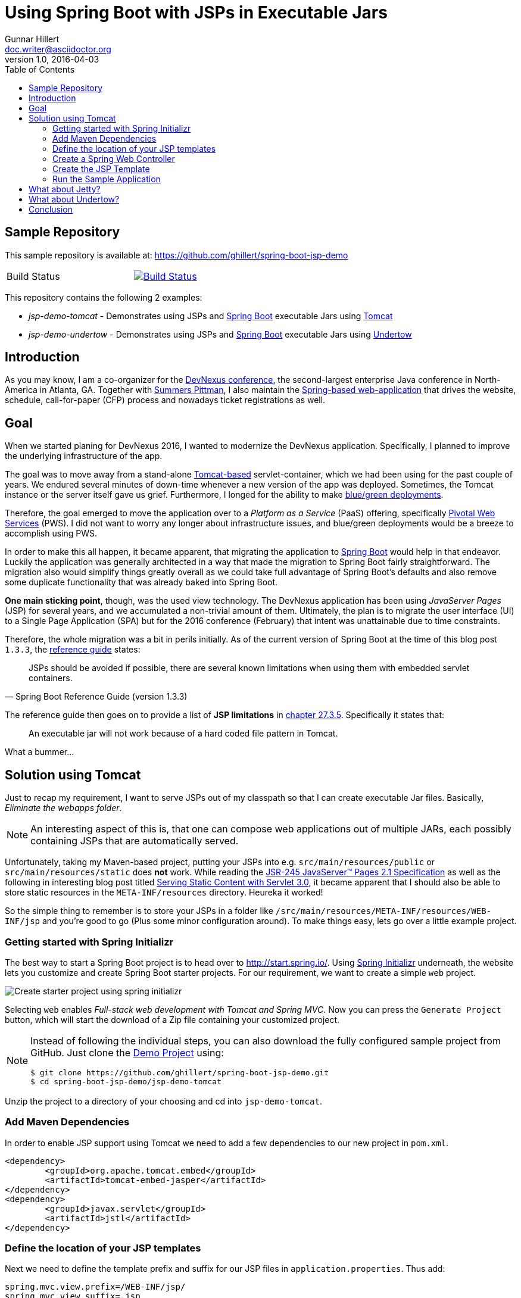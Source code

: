 = Using Spring Boot with JSPs in Executable Jars
Gunnar Hillert <doc.writer@asciidoctor.org>
v1.0, 2016-04-03
:toc: macro
:toclevels: 5

toc::[]

[[spring-boot-jsp-repo]]
== Sample Repository

This sample repository is available at: https://github.com/ghillert/spring-boot-jsp-demo

[cols="2*", width="50%"]
|===
|Build Status
|image:https://travis-ci.org/ghillert/spring-boot-jsp-demo.svg?branch=master["Build Status", link="https://travis-ci.org/ghillert/spring-boot-jsp-demo"]
|===

This repository contains the following 2 examples:

* _jsp-demo-tomcat_   - Demonstrates using JSPs and http://projects.spring.io/spring-boot/[Spring Boot] executable Jars using http://tomcat.apache.org/[Tomcat]
* _jsp-demo-undertow_ - Demonstrates using JSPs and http://projects.spring.io/spring-boot/[Spring Boot] executable Jars using http://undertow.io/[Undertow]

[[spring-boot-jsp-introduction]]
== Introduction

As you may know, I am a co-organizer for the https://www.devnexus.com/[DevNexus conference], the second-largest enterprise Java conference in North-America in Atlanta, GA. Together with https://twitter.com/summerspittman[Summers Pittman], I also maintain the https://github.com/devnexus/devnexus-site[Spring-based web-application] that drives the website, schedule, call-for-paper (CFP) process and nowadays ticket registrations as well.

[[spring-boot-jsp-goal]]
== Goal

When we started planing for DevNexus 2016, I wanted to modernize the DevNexus application. Specifically, I planned to improve the underlying infrastructure of the app.

The goal was to move away from a stand-alone http://tomcat.apache.org/[Tomcat-based] servlet-container, which we had been using for the past couple of years. We endured several minutes of down-time whenever a new version of the app was deployed. Sometimes, the Tomcat instance or the server itself gave us grief. Furthermore, I longed for the ability to make https://docs.pivotal.io/pivotalcf/devguide/deploy-apps/blue-green.html[blue/green deployments].

Therefore, the goal emerged to move the application over to a _Platform as a Service_ (PaaS) offering, specifically https://run.pivotal.io/[Pivotal Web Services] (PWS). I did not want to worry any longer about infrastructure issues, and blue/green deployments would be a breeze to accomplish using PWS.

In order to make this all happen, it became apparent, that migrating the application to http://projects.spring.io/spring-boot/[Spring Boot] would help in that endeavor. Luckily the application was generally architected in a way that made the migration to Spring Boot fairly straightforward. The migration also would simplify things greatly overall as we could take full advantage of Spring Boot's defaults and also remove some duplicate functionality that was already baked into Spring Boot.

*One main sticking point*, though, was the used view technology. The DevNexus application has been using _JavaServer Pages_ (JSP) for several years, and we accumulated a non-trivial amount of them. Ultimately, the plan is to migrate the user interface (UI) to a Single Page Application (SPA) but for the 2016 conference (February) that intent was unattainable due to time constraints.

Therefore, the whole migration was a bit in perils initially. As of the current version of Spring Boot at the time of this blog post `1.3.3`, the http://docs.spring.io/spring-boot/docs/1.3.3.RELEASE/reference/htmlsingle/[reference guide] states:

[quote, Spring Boot Reference Guide (version 1.3.3)]
____
JSPs should be avoided if possible, there are several known limitations when using them with embedded servlet containers.
____

The reference guide then goes on to provide a list of *JSP limitations* in http://docs.spring.io/spring-boot/docs/current/reference/htmlsingle/#boot-features-jsp-limitations[chapter 27.3.5]. Specifically it states that:

____
An executable jar will not work because of a hard coded file pattern in Tomcat.
____

What a bummer…

[[spring-boot-jsp-solution]]
== Solution using Tomcat

Just to recap my requirement, I want to serve JSPs out of my classpath so that I can create executable Jar files. Basically, _Eliminate the webapps folder_.

[NOTE]
====
An interesting aspect of this is, that one can compose web applications out of multiple JARs, each possibly containing JSPs that are automatically served.
====

Unfortunately, taking my Maven-based project, putting your JSPs into e.g. `src/main/resources/public` or `src/main/resources/static` does **not** work. While reading the https://jcp.org/aboutJava/communityprocess/mrel/jsr245/index2.html[JSR-245 JavaServer™ Pages 2.1 Specification] as well as the following in interesting blog post titled https://alexismp.wordpress.com/2010/04/28/web-inflib-jarmeta-infresources/[Serving Static Content with Servlet 3.0], it became apparent that I should also be able to store static resources in the `META-INF/resources` directory. Heureka it worked!

So the simple thing to remember is to store your JSPs in a folder like `/src/main/resources/META-INF/resources/WEB-INF/jsp` and you're good to go (Plus some minor configuration around). To make things easy, lets go over a little example project.

[[spring-boot-jsp-sample-project-spring-initializr]]
=== Getting started with Spring Initializr

The best way to start a Spring Boot project is to head over to http://start.spring.io/. Using https://github.com/spring-io/initializr/[Spring Initializr] underneath, the website lets you customize and create Spring Boot starter projects. For our requirement, we want to create a simple `web` project.

image::images/spring-initializr.png[Create starter project using spring initializr]

Selecting `web` enables _Full-stack web development with Tomcat and Spring MVC_. Now you can press the `Generate Project` button, which will start the download of a Zip file containing your customized project.

[NOTE]
====
Instead of following the individual steps, you can also download the fully configured sample project from GitHub. Just clone the https://github.com/ghillert/spring-boot-jsp-demo[Demo Project] using:

```shell
$ git clone https://github.com/ghillert/spring-boot-jsp-demo.git
$ cd spring-boot-jsp-demo/jsp-demo-tomcat
```
====

Unzip the project to a directory of your choosing and cd into `jsp-demo-tomcat`.

[[spring-boot-jsp-sample-project-mave]]
=== Add Maven Dependencies

In order to enable JSP support using Tomcat we need to add a few dependencies to
our new project in `pom.xml`.

```xml
<dependency>
	<groupId>org.apache.tomcat.embed</groupId>
	<artifactId>tomcat-embed-jasper</artifactId>
</dependency>
<dependency>
	<groupId>javax.servlet</groupId>
	<artifactId>jstl</artifactId>
</dependency>
```

[[spring-boot-jsp-sample-project-template-location]]
=== Define the location of your JSP templates

Next we need to define the template prefix and suffix for our JSP files in `application.properties`. Thus add:

```
spring.mvc.view.prefix=/WEB-INF/jsp/
spring.mvc.view.suffix=.jsp
```

IMPORTANT: Keep in mind that we will ultimately, place the JSP templates under `src/main/resources/META-INF/resources/WEB-INF/jsp/`

[[spring-boot-jsp-sample-project-controller]]
=== Create a Spring Web Controller

Create a simple web controller:

```java
package com.dip.controller;

import org.springframework.stereotype.Controller;
import org.springframework.ui.Model;
import org.springframework.web.bind.annotation.RequestMapping;

@Controller
public class HelloWorldController {

	@RequestMapping("/")
	public String helloWorld(Model model) {
		model.addAttribute("russian", "Добрый день");
		return "hello-world";
	}

}

```

[[spring-boot-jsp-sample-project-template]]
=== Create the JSP Template

Next, create the corresponding JSP file `hello-world.jsp` in the directory `src/main/resources/META-INF/resources/WEB-INF/jsp/`:

```html
<%@ page language="java" contentType="text/html; charset=UTF-8" pageEncoding="UTF-8" %><%
response.setHeader("Cache-Control","no-cache");
response.setHeader("Pragma","no-cache");
response.setHeader("Expires","0");

%><%@ taglib uri="http://java.sun.com/jsp/jstl/core" prefix="c" %>
<%@ taglib uri="http://java.sun.com/jsp/jstl/fmt" prefix="fmt" %>
<%@ taglib uri="http://java.sun.com/jsp/jstl/functions" prefix="fn" %>

<%@ taglib prefix="spring" uri="http://www.springframework.org/tags"%>
<%@ taglib prefix="form"   uri="http://www.springframework.org/tags/form" %>

<c:set var="ctx" value="${pageContext['request'].contextPath}"/>
<html>
	<body>
		<h1>Hello World - ${russian}</h1>
	</body>
</html>
```

[[spring-boot-jsp-sample-project-running]]
=== Run the Sample Application

Now it is time to run the application - execute:

```shell
$ mvn clean package
$ java -jar jsp-demo-tomcat/target/jsp-demo-tomcat-1.0.0-BUILD-SNAPSHOT.jar
```
In your console you should start seeing how the application starts up.

image::images/starting-tomcat-jsp-sample-with-boot.png[Start Sample for Tomcat]

Once started, open your browser and go to the following Url http://localhost:8080/

[[spring-boot-jsp-sample-jetty]]
== What about Jetty?

I still need to look more closely at Jetty. Consider it "Work in Progress". Below
you will find a a few pointers on the subject:

* https://github.com/jetty-project/embedded-jetty-jsp
* https://dev.eclipse.org/mhonarc/lists/jetty-dev/msg00903.html
* https://www.totaalsoftware.com/blog/104-jetty-with-servlet-3-0-external-resources
* https://github.com/jetty-project/embedded-jetty-jsp
* https://github.com/spring-projects/spring-boot/issues/367

[[spring-boot-jsp-sample-undertow]]
== What about Undertow?

http://undertow.io/[Undertow] is another alternative for using an embedded container
with Spring Boot. You can find general information in the Spring Boot reference
guide chapter
https://docs.spring.io/spring-boot/docs/current/reference/html/howto-embedded-servlet-containers.html#howto-use-undertow-instead-of-tomcat[Use Undertow instead of Tomcat].

While I was working on updating the Spring Boot documentation regarding the JSP support
for Tomcat, I noticed the following line in the reference guide for Spring Boot `1.3.3`:

[quote, Spring Boot Reference Guide (version 1.3.3)]
____
Undertow does not support JSPs.
____

Being a good citizen, I dug a little deeper and discovered the
https://github.com/fourcube/undertow-jsp-sample[Undertow JSP sample] application by
https://fourcube.github.io/[Chris Grieger]. It turns out that Undertow has indeed
JSP support by using https://github.com/undertow-io/jastow[jastow], which is a
Jasper fork for Undertow. The key was to adapt the
https://github.com/ghillert/spring-boot-jsp-demo/tree/master/jsp-demo-undertow[Undertow JSP sample application
for Spring Boot].

Doing so was actually fairly straightforward. The actual Undertow configuration
uses Spring Boot`s
`https://docs.spring.io/spring-boot/docs/current/api/org/springframework/boot/context/embedded/EmbeddedServletContainerCustomizer.html[EmbeddedServletContainerCustomizer]`:

```java
final UndertowDeploymentInfoCustomizer customizer = new UndertowDeploymentInfoCustomizer() {

	@Override
	public void customize(DeploymentInfo deploymentInfo) {
		deploymentInfo.setClassLoader(JspDemoApplication.class.getClassLoader())
		.setContextPath("/")
		.setDeploymentName("servletContext.war")
		.setResourceManager(new DefaultResourceLoader(JspDemoApplication.class))
		.addServlet(JspServletBuilder.createServlet("Default Jsp Servlet", "*.jsp"));

		final HashMap<String, TagLibraryInfo> tagLibraryInfo = TldLocator.createTldInfos();

		JspServletBuilder.setupDeployment(deploymentInfo, new HashMap<String, JspPropertyGroup>(), tagLibraryInfo, new HackInstanceManager());

	}
};
```

The full source is available in the
`https://github.com/ghillert/spring-boot-jsp-demo/blob/master/jsp-demo-undertow/src/main/java/com/hillert/JspDemoApplication.java[JspDemoApplication]`
class.

The main issue is more or less the retrieval and configuration of the used Taglibraries.
The Undertow JSP sample provides the https://github.com/fourcube/undertow-jsp-sample/blob/master/src/main/java/com/grieger/sample/undertow/TldLocator.java[TldLocator]
class, which does the heavy lifting. For our example, I am [adapting that class] so that
it works in the context of Spring Boot.

In Spring Boot we are dealing with
http://stackoverflow.com/questions/11947037/what-is-an-uber-jar[über-Jars], meaning
the resulting executable jar file will contain other jar files representing its
dependencies.

Spring provides some nifty helpers to retrieve the needed Tag Library Descriptors (TLD) files.

In `TldLocator#createTldInfos` I use a `ResourcePatternResolver`, specifically
a `PathMatchingResourcePatternResolver` with a location pattern of `classpath*:**/*.tld`.

```java
final URLClassLoader loader = (URLClassLoader) Thread.currentThread().getContextClassLoader();

final ResourcePatternResolver resolver = new PathMatchingResourcePatternResolver(loader);
final Resource[] resources;
final String locationPattern = "classpath*:**/*.tld";

try {
	resources = resolver.getResources(locationPattern);
}
catch (IOException e) {
	throw new IllegalStateException(String.format("Error while retrieving resources"
			+ "for location pattern '%s'.", locationPattern, e));
}
```

[IMPORTANT]
====
Don't forget the asterix right after `classpath`. The `classpath*:` allows you
to retrieve multiple class path resources with the same name. It will also retrieve
resources across multiple jar files. This is an extremely useful feature. For more information
please see the relavent JavaDocs for
http://docs.spring.io/autorepo/docs/spring-framework/current/javadoc-api/org/springframework/core/io/support/PathMatchingResourcePatternResolver.html[PathMatchingResourcePatternResolver].
====

Once we have the TLD resources, they will be parsed and ultimately used to create
a collection of `org.apache.jasper.deploy.TagLibraryInfo`.

With those at hand, we create a JSP deployment for Undertow using the DeploymentInfo
and the `TagLibraryInfo` collection.

```java
final HashMap<String, TagLibraryInfo> tagLibraryInfo = TldLocator.createTldInfos();

JspServletBuilder.setupDeployment(deploymentInfo, new HashMap<String, JspPropertyGroup>(), tagLibraryInfo, new HackInstanceManager());
```
And that's it. Simply build and run the application and you should have a working
JSP-based application.

```shell
$ mvn clean package
$ java -jar jsp-demo-tomcat/target/jsp-demo-tomcat-1.0.0-BUILD-SNAPSHOT.jar
```
In your console you should start seeing how the application starts up.

image::images/starting-undertow-jsp-sample-with-boot.png[Start Sample for Undertow]

Once started, open your browser and go to the following Url http://localhost:8080/.

image::images/browser-undertow-jsp-sample-with-boot.png[Start Sample for Undertow]

[[spring-boot-jsp-sample-conclusion]]
== Conclusion

In this blog post I have shown how easy it is to use JSP templates with Spring Boot in executable Jars by simply putting your templates into `src/main/resources/META-INF/resources/WEB-INF/jsp/`.

While JSPs are often touted as being *legacy*, I see several reasons why they stay relevant today (2016):

* You need to migrate an application to Spring Boot but have an existing sizable investment in JSP templates, that can't be migrated immediately (My use-case)
* While Single Page Applications (SPA) are all the rage, you may have use-cases where the traditional Spring Web MVC approach is still relevant
* Even for SPA scenarios, you may still use dynamically-created wrapper pages (e.g. to inject data into the *zero-payload* HTML file)
* Also JSP are battle-tested in http://www.ebaytechblog.com/2013/01/04/tomcatjasper-performance-tuning/[large scale environments], e.g. at Ebay
* Even with alternative frameworks, https://github.com/thymeleaf/thymeleaf/issues/390[you may run into issues]

In any event, I hope this expands your toolbox when using Spring Boot. There is simply no reason why you shouldn't enjoy the benefits of Spring Boot to the fullest extent permissible by law. Remember, https://twitter.com/springcentral/status/598910532008062976[Make JAR, not WAR].


